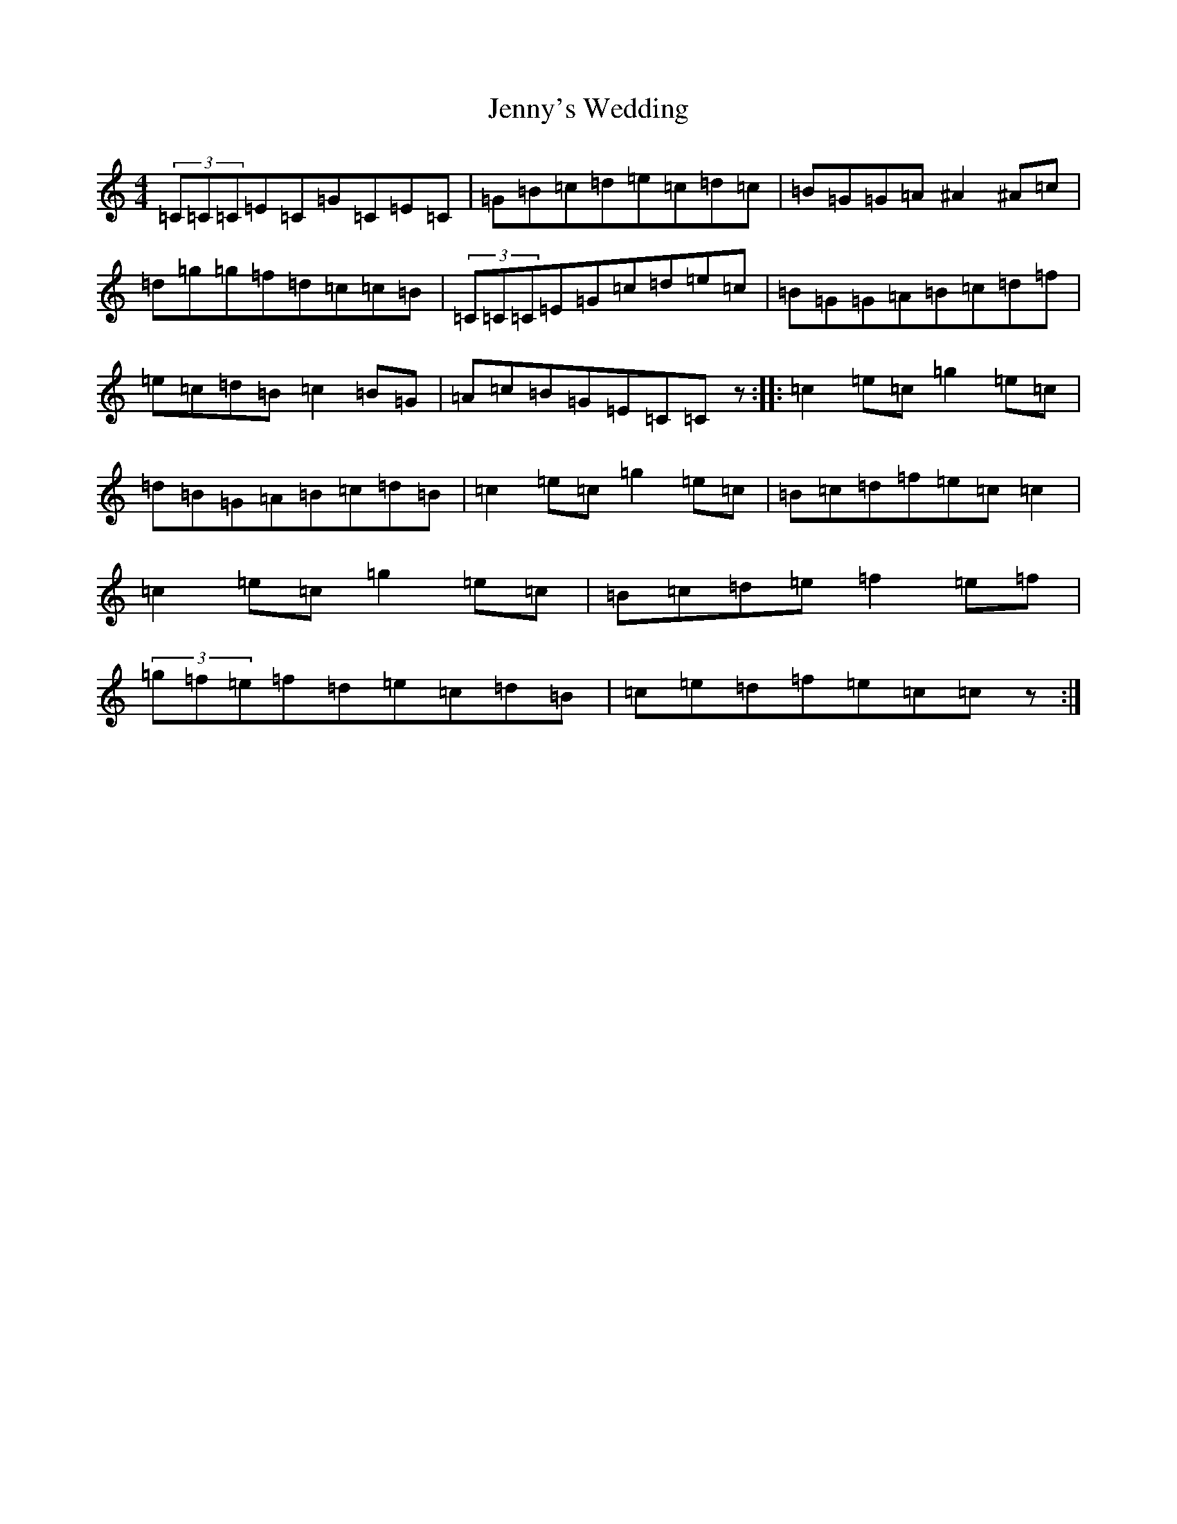 X: 10333
T: Jenny's Wedding
S: https://thesession.org/tunes/1347#setting14693
R: reel
M:4/4
L:1/8
K: C Major
(3=C=C=C=E=C=G=C=E=C|=G=B=c=d=e=c=d=c|=B=G=G=A^A2^A=c|=d=g=g=f=d=c=c=B|(3=C=C=C=E=G=c=d=e=c|=B=G=G=A=B=c=d=f|=e=c=d=B=c2=B=G|=A=c=B=G=E=C=Cz:||:=c2=e=c=g2=e=c|=d=B=G=A=B=c=d=B|=c2=e=c=g2=e=c|=B=c=d=f=e=c=c2|=c2=e=c=g2=e=c|=B=c=d=e=f2=e=f|(3=g=f=e=f=d=e=c=d=B|=c=e=d=f=e=c=cz:|